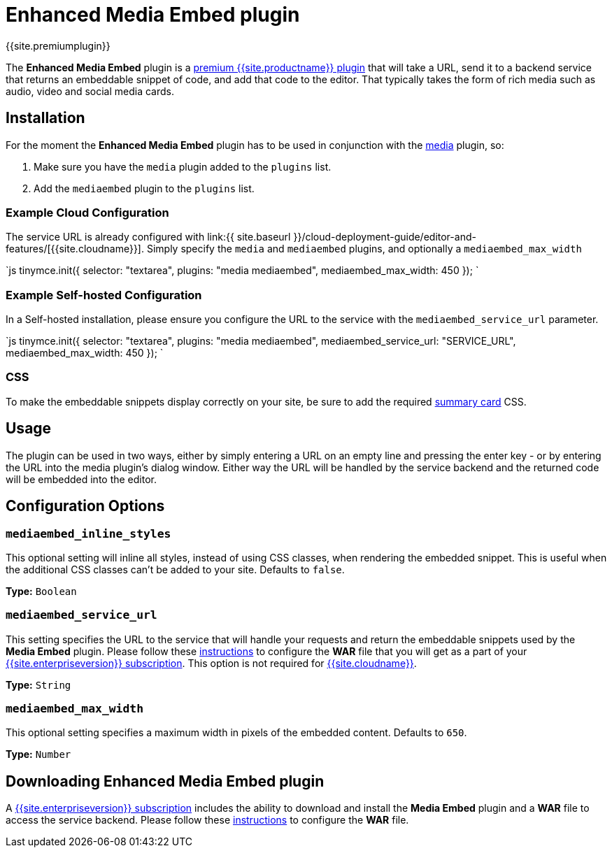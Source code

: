 = Enhanced Media Embed plugin
:description: Add rich media previews inside TinyMCE.
:keywords: video youtube vimeo mp3 mp4 mov movie clip film spotify
:title_nav: Enhanced Media Embed

{{site.premiumplugin}}

The *Enhanced Media Embed* plugin is a link:{{site.pricingpage}}[premium {{site.productname}} plugin] that will take a URL, send it to a backend service that returns an embeddable snippet of code, and add that code to the editor. That typically takes the form of rich media such as audio, video and social media cards.

[#installation]
== Installation

For the moment the *Enhanced Media Embed* plugin has to be used in conjunction with the link:../media[media] plugin, so:

. Make sure you have the `media` plugin added to the `plugins` list.
. Add the `mediaembed` plugin to the `plugins` list.

[#example-cloud-configuration]
=== Example Cloud Configuration

The service URL is already configured with link:{{ site.baseurl }}/cloud-deployment-guide/editor-and-features/[{{site.cloudname}}].
Simply specify the `media` and `mediaembed` plugins, and optionally a `mediaembed_max_width`

`js
tinymce.init({
  selector: "textarea",
  plugins: "media mediaembed",
  mediaembed_max_width: 450
});
`

[#example-self-hosted-configuration]
=== Example Self-hosted Configuration

In a Self-hosted installation, please ensure you configure the URL to the service with the `mediaembed_service_url` parameter.

`js
tinymce.init({
  selector: "textarea",
  plugins: "media mediaembed",
  mediaembed_service_url: "SERVICE_URL",
  mediaembed_max_width: 450
});
`

[#css]
=== CSS

To make the embeddable snippets display correctly on your site, be sure to add the required link:{{site.baseurl}}/enterprise/embed-media/mediaembed-server-integration/#summarycards[summary card] CSS.

[#usage]
== Usage

The plugin can be used in two ways, either by simply entering a URL on an empty line and pressing the enter key - or by entering the URL into the media plugin's dialog window. Either way the URL will be handled by the service backend and the returned code will be embedded into the editor.

[#configuration-options]
== Configuration Options

[#]
=== `mediaembed_inline_styles`

This optional setting will inline all styles, instead of using CSS classes, when rendering the embedded snippet. This is useful when the additional CSS classes can't be added to your site. Defaults to `false`.

*Type:* `Boolean`

[#-2]
=== `mediaembed_service_url`

This setting specifies the URL to the service that will handle your requests and return the embeddable snippets used by the *Media Embed* plugin. Please follow these link:{{site.baseurl}}/enterprise/server/#step6setupeditorclientinstancestousetheserver-sidefunctionality[instructions] to configure the *WAR* file that you will get as a part of your link:{{site.pricingpage}}[{{site.enterpriseversion}} subscription].
This option is not required for link:{{site.baseurl}}/cloud-deployment-guide/editor-and-features/[{{site.cloudname}}].

*Type:* `String`

[#-2]
=== `mediaembed_max_width`

This optional setting specifies a maximum width in pixels of the embedded content. Defaults to `650`.

*Type:* `Number`

[#downloading-enhanced-media-embed-plugin]
== Downloading Enhanced Media Embed plugin

A link:{{site.pricingpage}}[{{site.enterpriseversion}} subscription] includes the ability to download and install the *Media Embed* plugin and a *WAR* file to access the service backend. Please follow these link:{{site.baseurl}}/enterprise/server/#step6setupeditorclientinstancestousetheserver-sidefunctionality[instructions] to configure the *WAR* file.
